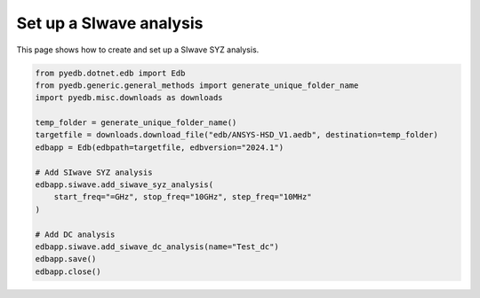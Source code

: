 .. _add_siwave_setup_example:

Set up a SIwave analysis
========================

This page shows how to create and set up a SIwave SYZ analysis.

.. autosummary::
   :toctree: _autosummary

.. code:: python

    from pyedb.dotnet.edb import Edb
    from pyedb.generic.general_methods import generate_unique_folder_name
    import pyedb.misc.downloads as downloads

    temp_folder = generate_unique_folder_name()
    targetfile = downloads.download_file("edb/ANSYS-HSD_V1.aedb", destination=temp_folder)
    edbapp = Edb(edbpath=targetfile, edbversion="2024.1")

    # Add SIwave SYZ analysis
    edbapp.siwave.add_siwave_syz_analysis(
        start_freq="=GHz", stop_freq="10GHz", step_freq="10MHz"
    )

    # Add DC analysis
    edbapp.siwave.add_siwave_dc_analysis(name="Test_dc")
    edbapp.save()
    edbapp.close()


.. image:: ../../resources/add_siwave_setup.png
  :width: 400
  :alt: Add SIwave setup
